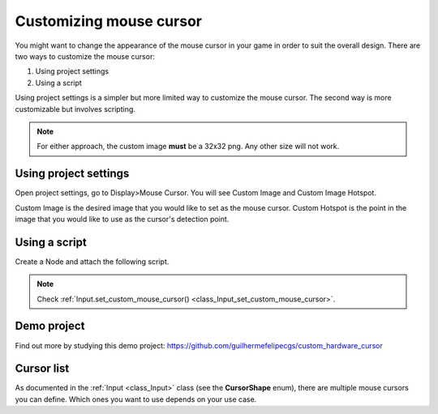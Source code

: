 .. _doc_custom_mouse_cursor:

Customizing mouse cursor
========================

You might want to change the appearance of the mouse cursor in your game in order to suit the overall design. There are two ways to customize the mouse cursor:

1. Using project settings
2. Using a script

Using project settings is a simpler but more limited way to customize the mouse cursor. The second way is more customizable but involves scripting. 

.. note:: For either approach, the custom image **must** be a 32x32 png. Any other size will not work.

Using project settings
----------------------

Open project settings, go to Display>Mouse Cursor. You will see Custom Image and Custom Image Hotspot.

.. image:: img/cursor_project_settings.png

Custom Image is the desired image that you would like to set as the mouse cursor.
Custom Hotspot is the point in the image that you would like to use as the cursor's detection point.

Using a script
--------------

Create a Node and attach the following script.

.. tabs::
 .. code-tab:: gdscript GDScript

    extends Node

    # Load the custom images for the mouse cursor
    var arrow = load("res://arrow.png")
    var beam = load("res://beam.png")
    
    func _ready():
        # Changes only the arrow shape of the cursor
        # This is similar to changing it in the project settings
        Input.set_custom_mouse_cursor(arrow)
    
        # Changes a specific shape of the cursor (here the IBeam shape)
        Input.set_custom_mouse_cursor(beam, Input.CURSOR_IBEAM)

 .. code-tab:: csharp

    public override void _Ready()
    {
        // Load the custom images for the mouse cursor
        var arrow = ResourceLoader.Load("res://arrow.png");
        var beam = ResourceLoader.Load("res://beam.png");

        // Changes only the arrow shape of the cursor
        // This is similar to changing it in the project settings
        Input.SetCustomMouseCursor(arrow);

        // Changes a specific shape of the cursor (here the IBeam shape)
        Input.SetCustomMouseCursor(beam, Input.CursorShape.Ibeam);
    }

.. note::
    Check :ref:`Input.set_custom_mouse_cursor() <class_Input_set_custom_mouse_cursor>`.


Demo project
------------

Find out more by studying this demo project:
https://github.com/guilhermefelipecgs/custom_hardware_cursor

Cursor list
-----------

As documented in the :ref:`Input <class_Input>` class (see the **CursorShape** enum), there are multiple mouse cursors you can define. Which ones you want to use depends on your use case.
